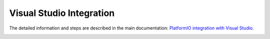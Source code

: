 Visual Studio Integration
=========================

The detailed information and steps are described in the main documentation:
`PlatformIO integration with Visual Studio <http://docs.platformio.org/page/ide/visualstudio.html>`_.

.. image:: http://docs.platformio.org/page/_images/ide-vs-platformio-newproject-8.png
    :target: http://docs.platformio.org/page/ide/visualstudio.html
